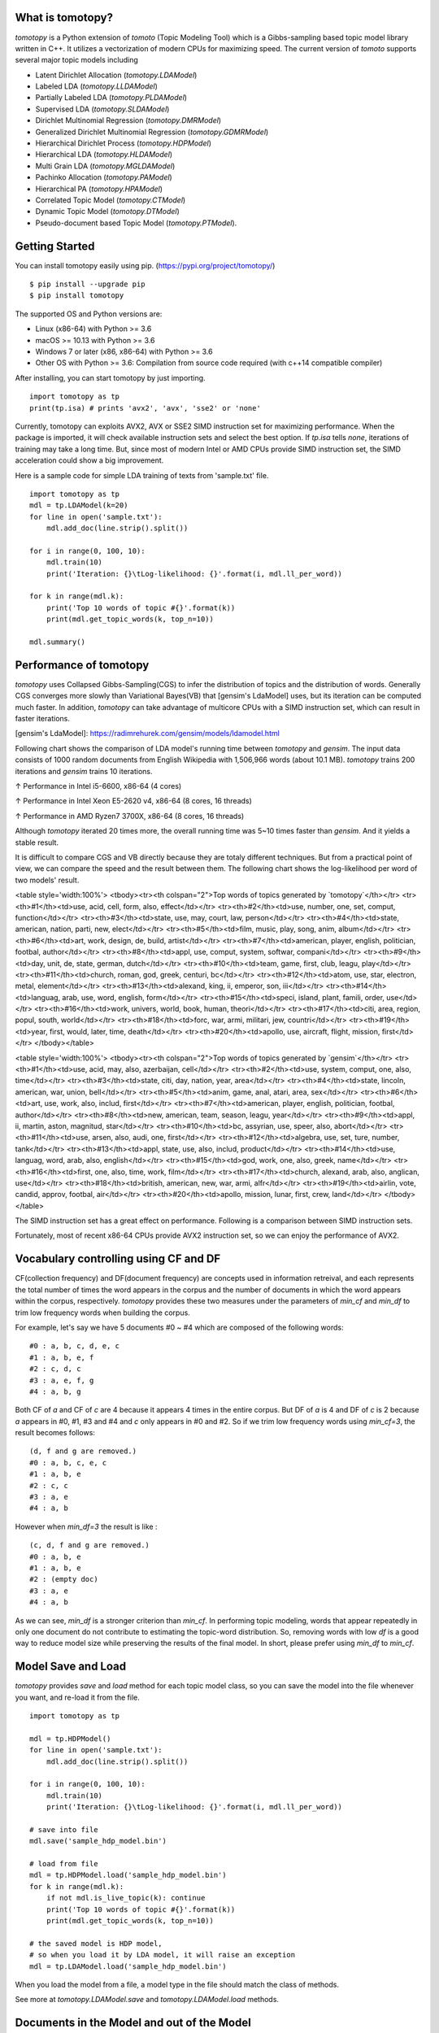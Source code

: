 What is tomotopy?
------------------
`tomotopy` is a Python extension of `tomoto` (Topic Modeling Tool) which is a Gibbs-sampling based topic model library written in C++.
It utilizes a vectorization of modern CPUs for maximizing speed. 
The current version of `tomoto` supports several major topic models including 

* Latent Dirichlet Allocation (`tomotopy.LDAModel`)
* Labeled LDA (`tomotopy.LLDAModel`)
* Partially Labeled LDA (`tomotopy.PLDAModel`)
* Supervised LDA (`tomotopy.SLDAModel`)
* Dirichlet Multinomial Regression (`tomotopy.DMRModel`)
* Generalized Dirichlet Multinomial Regression (`tomotopy.GDMRModel`)
* Hierarchical Dirichlet Process (`tomotopy.HDPModel`)
* Hierarchical LDA (`tomotopy.HLDAModel`)
* Multi Grain LDA (`tomotopy.MGLDAModel`) 
* Pachinko Allocation (`tomotopy.PAModel`)
* Hierarchical PA (`tomotopy.HPAModel`)
* Correlated Topic Model (`tomotopy.CTModel`)
* Dynamic Topic Model (`tomotopy.DTModel`)
* Pseudo-document based Topic Model (`tomotopy.PTModel`).

.. image:: https://badge.fury.io/py/tomotopy.svg

Getting Started
---------------
You can install tomotopy easily using pip. (https://pypi.org/project/tomotopy/)
::

    $ pip install --upgrade pip
    $ pip install tomotopy

The supported OS and Python versions are:

* Linux (x86-64) with Python >= 3.6 
* macOS >= 10.13 with Python >= 3.6
* Windows 7 or later (x86, x86-64) with Python >= 3.6
* Other OS with Python >= 3.6: Compilation from source code required (with c++14 compatible compiler)

After installing, you can start tomotopy by just importing.
::

    import tomotopy as tp
    print(tp.isa) # prints 'avx2', 'avx', 'sse2' or 'none'

Currently, tomotopy can exploits AVX2, AVX or SSE2 SIMD instruction set for maximizing performance.
When the package is imported, it will check available instruction sets and select the best option.
If `tp.isa` tells `none`, iterations of training may take a long time. 
But, since most of modern Intel or AMD CPUs provide SIMD instruction set, the SIMD acceleration could show a big improvement.

Here is a sample code for simple LDA training of texts from 'sample.txt' file.
::

    import tomotopy as tp
    mdl = tp.LDAModel(k=20)
    for line in open('sample.txt'):
        mdl.add_doc(line.strip().split())
    
    for i in range(0, 100, 10):
        mdl.train(10)
        print('Iteration: {}\tLog-likelihood: {}'.format(i, mdl.ll_per_word))
    
    for k in range(mdl.k):
        print('Top 10 words of topic #{}'.format(k))
        print(mdl.get_topic_words(k, top_n=10))
    
    mdl.summary()

Performance of tomotopy
-----------------------
`tomotopy` uses Collapsed Gibbs-Sampling(CGS) to infer the distribution of topics and the distribution of words.
Generally CGS converges more slowly than Variational Bayes(VB) that [gensim's LdaModel] uses, but its iteration can be computed much faster.
In addition, `tomotopy` can take advantage of multicore CPUs with a SIMD instruction set, which can result in faster iterations.

[gensim's LdaModel]: https://radimrehurek.com/gensim/models/ldamodel.html 

Following chart shows the comparison of LDA model's running time between `tomotopy` and `gensim`. 
The input data consists of 1000 random documents from English Wikipedia with 1,506,966 words (about 10.1 MB).
`tomotopy` trains 200 iterations and `gensim` trains 10 iterations.

.. image:: https://bab2min.github.io/tomotopy/images/tmt_i5.png

↑ Performance in Intel i5-6600, x86-64 (4 cores)

.. image:: https://bab2min.github.io/tomotopy/images/tmt_xeon.png

↑ Performance in Intel Xeon E5-2620 v4, x86-64 (8 cores, 16 threads)

.. image:: https://bab2min.github.io/tomotopy/images/tmt_r7_3700x.png

↑ Performance in AMD Ryzen7 3700X, x86-64 (8 cores, 16 threads)

Although `tomotopy` iterated 20 times more, the overall running time was 5~10 times faster than `gensim`. And it yields a stable result.

It is difficult to compare CGS and VB directly because they are totaly different techniques.
But from a practical point of view, we can compare the speed and the result between them.
The following chart shows the log-likelihood per word of two models' result. 

.. image:: https://bab2min.github.io/tomotopy/images/LLComp.png

<table style='width:100%'>
<tbody><tr><th colspan="2">Top words of topics generated by `tomotopy`</th></tr>
<tr><th>#1</th><td>use, acid, cell, form, also, effect</td></tr>
<tr><th>#2</th><td>use, number, one, set, comput, function</td></tr>
<tr><th>#3</th><td>state, use, may, court, law, person</td></tr>
<tr><th>#4</th><td>state, american, nation, parti, new, elect</td></tr>
<tr><th>#5</th><td>film, music, play, song, anim, album</td></tr>
<tr><th>#6</th><td>art, work, design, de, build, artist</td></tr>
<tr><th>#7</th><td>american, player, english, politician, footbal, author</td></tr>
<tr><th>#8</th><td>appl, use, comput, system, softwar, compani</td></tr>
<tr><th>#9</th><td>day, unit, de, state, german, dutch</td></tr>
<tr><th>#10</th><td>team, game, first, club, leagu, play</td></tr>
<tr><th>#11</th><td>church, roman, god, greek, centuri, bc</td></tr>
<tr><th>#12</th><td>atom, use, star, electron, metal, element</td></tr>
<tr><th>#13</th><td>alexand, king, ii, emperor, son, iii</td></tr>
<tr><th>#14</th><td>languag, arab, use, word, english, form</td></tr>
<tr><th>#15</th><td>speci, island, plant, famili, order, use</td></tr>
<tr><th>#16</th><td>work, univers, world, book, human, theori</td></tr>
<tr><th>#17</th><td>citi, area, region, popul, south, world</td></tr>
<tr><th>#18</th><td>forc, war, armi, militari, jew, countri</td></tr>
<tr><th>#19</th><td>year, first, would, later, time, death</td></tr>
<tr><th>#20</th><td>apollo, use, aircraft, flight, mission, first</td></tr>
</tbody></table>


<table style='width:100%'>
<tbody><tr><th colspan="2">Top words of topics generated by `gensim`</th></tr>
<tr><th>#1</th><td>use, acid, may, also, azerbaijan, cell</td></tr>
<tr><th>#2</th><td>use, system, comput, one, also, time</td></tr>
<tr><th>#3</th><td>state, citi, day, nation, year, area</td></tr>
<tr><th>#4</th><td>state, lincoln, american, war, union, bell</td></tr>
<tr><th>#5</th><td>anim, game, anal, atari, area, sex</td></tr>
<tr><th>#6</th><td>art, use, work, also, includ, first</td></tr>
<tr><th>#7</th><td>american, player, english, politician, footbal, author</td></tr>
<tr><th>#8</th><td>new, american, team, season, leagu, year</td></tr>
<tr><th>#9</th><td>appl, ii, martin, aston, magnitud, star</td></tr>
<tr><th>#10</th><td>bc, assyrian, use, speer, also, abort</td></tr>
<tr><th>#11</th><td>use, arsen, also, audi, one, first</td></tr>
<tr><th>#12</th><td>algebra, use, set, ture, number, tank</td></tr>
<tr><th>#13</th><td>appl, state, use, also, includ, product</td></tr>
<tr><th>#14</th><td>use, languag, word, arab, also, english</td></tr>
<tr><th>#15</th><td>god, work, one, also, greek, name</td></tr>
<tr><th>#16</th><td>first, one, also, time, work, film</td></tr>
<tr><th>#17</th><td>church, alexand, arab, also, anglican, use</td></tr>
<tr><th>#18</th><td>british, american, new, war, armi, alfr</td></tr>
<tr><th>#19</th><td>airlin, vote, candid, approv, footbal, air</td></tr>
<tr><th>#20</th><td>apollo, mission, lunar, first, crew, land</td></tr>
</tbody></table>

The SIMD instruction set has a great effect on performance. Following is a comparison between SIMD instruction sets.

.. image:: https://bab2min.github.io/tomotopy/images/SIMDComp.png

Fortunately, most of recent x86-64 CPUs provide AVX2 instruction set, so we can enjoy the performance of AVX2.

Vocabulary controlling using CF and DF
---------------------------------------
CF(collection frequency) and DF(document frequency) are concepts used in information retreival, 
and each represents the total number of times the word appears in the corpus 
and the number of documents in which the word appears within the corpus, respectively.
`tomotopy` provides these two measures under the parameters of `min_cf` and `min_df` to trim low frequency words when building the corpus.

For example, let's say we have 5 documents #0 ~ #4 which are composed of the following words:
::

    #0 : a, b, c, d, e, c
    #1 : a, b, e, f
    #2 : c, d, c
    #3 : a, e, f, g
    #4 : a, b, g

Both CF of `a` and CF of `c` are 4 because it appears 4 times in the entire corpus. 
But DF of `a` is 4 and DF of `c` is 2 because `a` appears in #0, #1, #3 and #4 and `c` only appears in #0 and #2.
So if we trim low frequency words using `min_cf=3`, the result becomes follows:
::

    (d, f and g are removed.)
    #0 : a, b, c, e, c
    #1 : a, b, e
    #2 : c, c
    #3 : a, e
    #4 : a, b

However when `min_df=3` the result is like :
::

    (c, d, f and g are removed.)
    #0 : a, b, e
    #1 : a, b, e
    #2 : (empty doc)
    #3 : a, e
    #4 : a, b

As we can see, `min_df` is a stronger criterion than `min_cf`. 
In performing topic modeling, words that appear repeatedly in only one document do not contribute to estimating the topic-word distribution. 
So, removing words with low `df` is a good way to reduce model size while preserving the results of the final model.
In short, please prefer using `min_df` to `min_cf`.

Model Save and Load
-------------------
`tomotopy` provides `save` and `load` method for each topic model class, 
so you can save the model into the file whenever you want, and re-load it from the file.
::

    import tomotopy as tp
    
    mdl = tp.HDPModel()
    for line in open('sample.txt'):
        mdl.add_doc(line.strip().split())
    
    for i in range(0, 100, 10):
        mdl.train(10)
        print('Iteration: {}\tLog-likelihood: {}'.format(i, mdl.ll_per_word))
    
    # save into file
    mdl.save('sample_hdp_model.bin')
    
    # load from file
    mdl = tp.HDPModel.load('sample_hdp_model.bin')
    for k in range(mdl.k):
        if not mdl.is_live_topic(k): continue
        print('Top 10 words of topic #{}'.format(k))
        print(mdl.get_topic_words(k, top_n=10))
    
    # the saved model is HDP model, 
    # so when you load it by LDA model, it will raise an exception
    mdl = tp.LDAModel.load('sample_hdp_model.bin')

When you load the model from a file, a model type in the file should match the class of methods.

See more at `tomotopy.LDAModel.save` and `tomotopy.LDAModel.load` methods.

Documents in the Model and out of the Model
-------------------------------------------
We can use Topic Model for two major purposes. 
The basic one is to discover topics from a set of documents as a result of trained model,
and the more advanced one is to infer topic distributions for unseen documents by using trained model.

We named the document in the former purpose (used for model training) as **document in the model**,
and the document in the later purpose (unseen document during training) as **document out of the model**.

In `tomotopy`, these two different kinds of document are generated differently.
A **document in the model** can be created by `tomotopy.LDAModel.add_doc` method.
`add_doc` can be called before `tomotopy.LDAModel.train` starts. 
In other words, after `train` called, `add_doc` cannot add a document into the model because the set of document used for training has become fixed.

To acquire the instance of the created document, you should use `tomotopy.LDAModel.docs` like:

::

    mdl = tp.LDAModel(k=20)
    idx = mdl.add_doc(words)
    if idx < 0: raise RuntimeError("Failed to add doc")
    doc_inst = mdl.docs[idx]
    # doc_inst is an instance of the added document

A **document out of the model** is generated by `tomotopy.LDAModel.make_doc` method. `make_doc` can be called only after `train` starts.
If you use `make_doc` before the set of document used for training has become fixed, you may get wrong results.
Since `make_doc` returns the instance directly, you can use its return value for other manipulations.

::

    mdl = tp.LDAModel(k=20)
    # add_doc ...
    mdl.train(100)
    doc_inst = mdl.make_doc(unseen_doc) # doc_inst is an instance of the unseen document

Inference for Unseen Documents
------------------------------
If a new document is created by `tomotopy.LDAModel.make_doc`, its topic distribution can be inferred by the model.
Inference for unseen document should be performed using `tomotopy.LDAModel.infer` method.

::

    mdl = tp.LDAModel(k=20)
    # add_doc ...
    mdl.train(100)
    doc_inst = mdl.make_doc(unseen_doc)
    topic_dist, ll = mdl.infer(doc_inst)
    print("Topic Distribution for Unseen Docs: ", topic_dist)
    print("Log-likelihood of inference: ", ll)

The `infer` method can infer only one instance of `tomotopy.Document` or a `list` of instances of `tomotopy.Document`. 
See more at `tomotopy.LDAModel.infer`.

Corpus and transform
--------------------
Every topic model in `tomotopy` has its own internal document type.
A document can be created and added into suitable for each model through each model's `add_doc` method. 
However, trying to add the same list of documents to different models becomes quite inconvenient, 
because `add_doc` should be called for the same list of documents to each different model.
Thus, `tomotopy` provides `tomotopy.utils.Corpus` class that holds a list of documents. 
`tomotopy.utils.Corpus` can be inserted into any model by passing as argument `corpus` to `__init__` or `add_corpus` method of each model. 
So, inserting `tomotopy.utils.Corpus` just has the same effect to inserting documents the corpus holds.

Some topic models requires different data for its documents. 
For example, `tomotopy.DMRModel` requires argument `metadata` in `str` type, 
but `tomotopy.PLDAModel` requires argument `labels` in `List[str]` type. 
Since `tomotopy.utils.Corpus` holds an independent set of documents rather than being tied to a specific topic model, 
data types required by a topic model may be inconsistent when a corpus is added into that topic model. 
In this case, miscellaneous data can be transformed to be fitted target topic model using argument `transform`. 
See more details in the following code:

::

    from tomotopy import DMRModel
    from tomotopy.utils import Corpus

    corpus = Corpus()
    corpus.add_doc("a b c d e".split(), a_data=1)
    corpus.add_doc("e f g h i".split(), a_data=2)
    corpus.add_doc("i j k l m".split(), a_data=3)

    model = DMRModel(k=10)
    model.add_corpus(corpus) 
    # You lose `a_data` field in `corpus`, 
    # and `metadata` that `DMRModel` requires is filled with the default value, empty str.

    assert model.docs[0].metadata == ''
    assert model.docs[1].metadata == ''
    assert model.docs[2].metadata == ''

    def transform_a_data_to_metadata(misc: dict):
        return {'metadata': str(misc['a_data'])}
    # this function transforms `a_data` to `metadata`

    model = DMRModel(k=10)
    model.add_corpus(corpus, transform=transform_a_data_to_metadata)
    # Now docs in `model` has non-default `metadata`, that generated from `a_data` field.

    assert model.docs[0].metadata == '1'
    assert model.docs[1].metadata == '2'
    assert model.docs[2].metadata == '3'


Parallel Sampling Algorithms
----------------------------
Since version 0.5.0, `tomotopy` allows you to choose a parallelism algorithm. 
The algorithm provided in versions prior to 0.4.2 is `COPY_MERGE`, which is provided for all topic models.
The new algorithm `PARTITION`, available since 0.5.0, makes training generally faster and more memory-efficient, but it is available at not all topic models.

The following chart shows the speed difference between the two algorithms based on the number of topics and the number of workers.

.. image:: https://bab2min.github.io/tomotopy/images/algo_comp.png

.. image:: https://bab2min.github.io/tomotopy/images/algo_comp2.png

Performance by Version
----------------------
Performance changes by version are shown in the following graph. 
The time it takes to run the LDA model train with 1000 iteration was measured. 
(Docs: 11314, Vocab: 60382, Words: 2364724, Intel Xeon Gold 5120 @2.2GHz)

.. image:: https://bab2min.github.io/tomotopy/images/lda-perf-t1.png

.. image:: https://bab2min.github.io/tomotopy/images/lda-perf-t4.png

.. image:: https://bab2min.github.io/tomotopy/images/lda-perf-t8.png

Pining Topics using Word Priors
-------------------------------
Since version 0.6.0, a new method `tomotopy.LDAModel.set_word_prior` has been added. It allows you to control word prior for each topic.
For example, we can set the weight of the word 'church' to 1.0 in topic 0, and the weight to 0.1 in the rest of the topics by following codes.
This means that the probability that the word 'church' is assigned to topic 0 is 10 times higher than the probability of being assigned to another topic.
Therefore, most of 'church' is assigned to topic 0, so topic 0 contains many words related to 'church'. 
This allows to manipulate some topics to be placed at a specific topic number.

::

    import tomotopy as tp
    mdl = tp.LDAModel(k=20)
    
    # add documents into `mdl`

    # setting word prior
    mdl.set_word_prior('church', [1.0 if k == 0 else 0.1 for k in range(20)])

See `word_prior_example` in `example.py` for more details.

Examples
--------
You can find an example python code of tomotopy at https://github.com/bab2min/tomotopy/blob/main/examples/ .

You can also get the data file used in the example code at https://drive.google.com/file/d/18OpNijd4iwPyYZ2O7pQoPyeTAKEXa71J/view .

License
---------
`tomotopy` is licensed under the terms of MIT License, 
meaning you can use it for any reasonable purpose and remain in complete ownership of all the documentation you produce.

History
-------
* 0.13.0 (2024-08-05)
    * New features
        * Major features of Topic Model Viewer `tomotopy.viewer.open_viewer()` are ready now.
        * `tomotopy.LDAModel.get_hash()` is added. You can get 128bit hash value of the model.
        * Add an argument `ngram_list` to `tomotopy.utils.SimpleTokenizer`.
    * Bug fixes
        * Fixed inconsistent `spans` bug after `Corpus.concat_ngrams` is called.
        * Optimized the bottleneck of `tomotopy.LDAModel.load()` and `tomotopy.LDAModel.save()` and improved its speed more than 10 times.

* 0.12.7 (2023-12-19)
    * New features
        * Added Topic Model Viewer `tomotopy.viewer.open_viewer()`
        * Optimized the performance of `tomotopy.utils.Corpus.process()`
    * Bug fixes
        * `Document.span` now returns the ranges in character unit, not in byte unit.

* 0.12.6 (2023-12-11)
    * New features
        * Added some convenience features to `tomotopy.LDAModel.train` and `tomotopy.LDAModel.set_word_prior`.
        * `LDAModel.train` now has new arguments `callback`, `callback_interval` and `show_progres` to monitor the training progress.
        * `LDAModel.set_word_prior` now can accept `Dict[int, float]` type as its argument `prior`.

* 0.12.5 (2023-08-03)
    * New features
        * Added support for Linux ARM64 architecture.

* 0.12.4 (2023-01-22)
    * New features
        * Added support for macOS ARM64 architecture.
    * Bug fixes
        * Fixed an issue where `tomotopy.Document.get_sub_topic_dist()` raises a bad argument exception.
        * Fixed an issue where exception raising sometimes causes crashes.

* 0.12.3 (2022-07-19)
    * New features
        * Now, inserting an empty document using `tomotopy.LDAModel.add_doc()` just ignores it instead of raising an exception. If the newly added argument `ignore_empty_words` is set to False, an exception is raised as before.
        * `tomotopy.HDPModel.purge_dead_topics()` method is added to remove non-live topics from the model.
    * Bug fixes
        * Fixed an issue that prevents setting user defined values for nuSq in `tomotopy.SLDAModel` (by @jucendrero).
        * Fixed an issue where `tomotopy.utils.Coherence` did not work for `tomotopy.DTModel`.
        * Fixed an issue that often crashed when calling `make_dic()` before calling `train()`.
        * Resolved the problem that the results of `tomotopy.DMRModel` and `tomotopy.GDMRModel` are different even when the seed is fixed.
        * The parameter optimization process of `tomotopy.DMRModel` and `tomotopy.GDMRModel` has been improved.
        * Fixed an issue that sometimes crashed when calling `tomotopy.PTModel.copy()`.

* 0.12.2 (2021-09-06)
    * An issue where calling `convert_to_lda` of `tomotopy.HDPModel` with `min_cf > 0`, `min_df > 0` or `rm_top > 0` causes a crash has been fixed.
    * A new argument `from_pseudo_doc` is added to `tomotopy.Document.get_topics` and `tomotopy.Document.get_topic_dist`.
      This argument is only valid for documents of `PTModel`, it enables to control a source for computing topic distribution.
    * A default value for argument `p` of `tomotopy.PTModel` has been changed. The new default value is `k * 10`.
    * Using documents generated by `make_doc` without calling `infer` doesn't cause a crash anymore, but just print warning messages.
    * An issue where the internal C++ code isn't compiled at clang c++17 environment has been fixed.

* 0.12.1 (2021-06-20)
    * An issue where `tomotopy.LDAModel.set_word_prior()` causes a crash has been fixed.
    * Now `tomotopy.LDAModel.perplexity` and `tomotopy.LDAModel.ll_per_word` return the accurate value when `TermWeight` is not `ONE`.
    * `tomotopy.LDAModel.used_vocab_weighted_freq` was added, which returns term-weighted frequencies of words.
    * Now `tomotopy.LDAModel.summary()` shows not only the entropy of words, but also the entropy of term-weighted words.

* 0.12.0 (2021-04-26)
    * Now `tomotopy.DMRModel` and `tomotopy.GDMRModel` support multiple values of metadata (see https://github.com/bab2min/tomotopy/blob/main/examples/dmr_multi_label.py )
    * The performance of `tomotopy.GDMRModel` was improved.
    * A `copy()` method has been added for all topic models to do a deep copy.
    * An issue was fixed where words that are excluded from training (by `min_cf`, `min_df`) have incorrect topic id. Now all excluded words have `-1` as topic id.
    * Now all exceptions and warnings that generated by `tomotopy` follow standard Python types.
    * Compiler requirements have been raised to C++14.

* 0.11.1 (2021-03-28)
    * A critical bug of asymmetric alphas was fixed. Due to this bug, version 0.11.0 has been removed from releases.

* 0.11.0 (2021-03-26) (removed)
    * A new topic model `tomotopy.PTModel` for short texts was added into the package.
    * An issue was fixed where `tomotopy.HDPModel.infer` causes a segmentation fault sometimes.
    * A mismatch of numpy API version was fixed.
    * Now asymmetric document-topic priors are supported.
    * Serializing topic models to `bytes` in memory is supported.
    * An argument `normalize` was added to `get_topic_dist()`, `get_topic_word_dist()` and `get_sub_topic_dist()` for controlling normalization of results.
    * Now `tomotopy.DMRModel.lambdas` and `tomotopy.DMRModel.alpha` give correct values.
    * Categorical metadata supports for `tomotopy.GDMRModel` were added (see https://github.com/bab2min/tomotopy/blob/main/examples/gdmr_both_categorical_and_numerical.py ).
    * Python3.5 support was dropped.

* 0.10.2 (2021-02-16)
    * An issue was fixed where `tomotopy.CTModel.train` fails with large K.
    * An issue was fixed where `tomotopy.utils.Corpus` loses their `uid` values.

* 0.10.1 (2021-02-14)
    * An issue was fixed where `tomotopy.utils.Corpus.extract_ngrams` craches with empty input.
    * An issue was fixed where `tomotopy.LDAModel.infer` raises exception with valid input.
    * An issue was fixed where `tomotopy.HLDAModel.infer` generates wrong `tomotopy.Document.path`.
    * Since a new parameter `freeze_topics` for `tomotopy.HLDAModel.train` was added, you can control whether to create a new topic or not when training.

* 0.10.0 (2020-12-19)
    * The interface of `tomotopy.utils.Corpus` and of `tomotopy.LDAModel.docs` were unified. Now you can access the document in corpus with the same manner.
    * __getitem__ of `tomotopy.utils.Corpus` was improved. Not only indexing by int, but also by Iterable[int], slicing are supported. Also indexing by uid is supported.
    * New methods `tomotopy.utils.Corpus.extract_ngrams` and `tomotopy.utils.Corpus.concat_ngrams` were added. They extracts n-gram collocations using PMI and concatenates them into a single words.
    * A new method `tomotopy.LDAModel.add_corpus` was added, and `tomotopy.LDAModel.infer` can receive corpus as input. 
    * A new module `tomotopy.coherence` was added. It provides the way to calculate coherence of the model.
    * A paramter `window_size` was added to `tomotopy.label.FoRelevance`.
    * An issue was fixed where NaN often occurs when training `tomotopy.HDPModel`.
    * Now Python3.9 is supported.
    * A dependency to py-cpuinfo was removed and the initializing of the module was improved.

* 0.9.1 (2020-08-08)
    * Memory leaks of version 0.9.0 was fixed.
    * `tomotopy.CTModel.summary()` was fixed.

* 0.9.0 (2020-08-04)
    * The `tomotopy.LDAModel.summary()` method, which prints human-readable summary of the model, has been added.
    * The random number generator of package has been replaced with [EigenRand]. It speeds up the random number generation and solves the result difference between platforms.
    * Due to above, even if `seed` is the same, the model training result may be different from the version before 0.9.0.
    * Fixed a training error in `tomotopy.HDPModel`.
    * `tomotopy.DMRModel.alpha` now shows Dirichlet prior of per-document topic distribution by metadata.
    * `tomotopy.DTModel.get_count_by_topics()` has been modified to return a 2-dimensional `ndarray`.
    * `tomotopy.DTModel.alpha` has been modified to return the same value as `tomotopy.DTModel.get_alpha()`.
    * Fixed an issue where the `metadata` value could not be obtained for the document of `tomotopy.GDMRModel`.
    * `tomotopy.HLDAModel.alpha` now shows Dirichlet prior of per-document depth distribution.
    * `tomotopy.LDAModel.global_step` has been added.
    * `tomotopy.MGLDAModel.get_count_by_topics()` now returns the word count for both global and local topics.
    * `tomotopy.PAModel.alpha`, `tomotopy.PAModel.subalpha`, and `tomotopy.PAModel.get_count_by_super_topic()` have been added.

[EigenRand]: https://github.com/bab2min/EigenRand

* 0.8.2 (2020-07-14)
    * New properties `tomotopy.DTModel.num_timepoints` and `tomotopy.DTModel.num_docs_by_timepoint` have been added.
    * A bug which causes different results with the different platform even if `seeds` were the same was partially fixed. 
      As a result of this fix, now `tomotopy` in 32 bit yields different training results from earlier version.

* 0.8.1 (2020-06-08)
    * A bug where `tomotopy.LDAModel.used_vocabs` returned an incorrect value was fixed.
    * Now `tomotopy.CTModel.prior_cov` returns a covariance matrix with shape `[k, k]`.
    * Now `tomotopy.CTModel.get_correlations` with empty arguments returns a correlation matrix with shape `[k, k]`.

* 0.8.0 (2020-06-06)
    * Since NumPy was introduced in tomotopy, many methods and properties of tomotopy return not just `list`, but `numpy.ndarray` now.
    * Tomotopy has a new dependency `NumPy >= 1.10.0`.
    * A wrong estimation of `tomotopy.HDPModel.infer` was fixed.
    * A new method about converting HDPModel to LDAModel was added.
    * New properties including `tomotopy.LDAModel.used_vocabs`, `tomotopy.LDAModel.used_vocab_freq` and `tomotopy.LDAModel.used_vocab_df` were added into topic models.
    * A new g-DMR topic model(`tomotopy.GDMRModel`) was added.
    * An error at initializing `tomotopy.label.FoRelevance` in macOS was fixed.
    * An error that occured when using `tomotopy.utils.Corpus` created without `raw` parameters was fixed.

* 0.7.1 (2020-05-08)
    * `tomotopy.Document.path` was added for `tomotopy.HLDAModel`.
    * A memory corruption bug in `tomotopy.label.PMIExtractor` was fixed.
    * A compile error in gcc 7 was fixed.

* 0.7.0 (2020-04-18)
    * `tomotopy.DTModel` was added into the package.
    * A bug in `tomotopy.utils.Corpus.save` was fixed.
    * A new method `tomotopy.Document.get_count_vector` was added into Document class.
    * Now linux distributions use manylinux2010 and an additional optimization is applied.

* 0.6.2 (2020-03-28)
    * A critical bug related to `save` and `load` was fixed. Version 0.6.0 and 0.6.1 have been removed from releases.

* 0.6.1 (2020-03-22) (removed)
    * A bug related to module loading was fixed.

* 0.6.0 (2020-03-22) (removed)
    * `tomotopy.utils.Corpus` class that manages multiple documents easily was added.
    * `tomotopy.LDAModel.set_word_prior` method that controls word-topic priors of topic models was added.
    * A new argument `min_df` that filters words based on document frequency was added into every topic model's __init__.
    * `tomotopy.label`, the submodule about topic labeling was added. Currently, only `tomotopy.label.FoRelevance` is provided.

* 0.5.2 (2020-03-01)
    * A segmentation fault problem was fixed in `tomotopy.LLDAModel.add_doc`.
    * A bug was fixed that `infer` of `tomotopy.HDPModel` sometimes crashes the program.
    * A crash issue was fixed of `tomotopy.LDAModel.infer` with ps=tomotopy.ParallelScheme.PARTITION, together=True.

* 0.5.1 (2020-01-11)
    * A bug was fixed that `tomotopy.SLDAModel.make_doc` doesn't support missing values for `y`.
    * Now `tomotopy.SLDAModel` fully supports missing values for response variables `y`. Documents with missing values (NaN) are included in modeling topic, but excluded from regression of response variables.

* 0.5.0 (2019-12-30)
    * Now `tomotopy.PAModel.infer` returns both topic distribution nd sub-topic distribution.
    * New methods get_sub_topics and get_sub_topic_dist were added into `tomotopy.Document`. (for PAModel)
    * New parameter `parallel` was added for `tomotopy.LDAModel.train` and `tomotopy.LDAModel.infer` method. You can select parallelism algorithm by changing this parameter.
    * `tomotopy.ParallelScheme.PARTITION`, a new algorithm, was added. It works efficiently when the number of workers is large, the number of topics or the size of vocabulary is big.
    * A bug where `rm_top` didn't work at `min_cf` < 2 was fixed.

* 0.4.2 (2019-11-30)
    * Wrong topic assignments of `tomotopy.LLDAModel` and `tomotopy.PLDAModel` were fixed.
    * Readable __repr__ of `tomotopy.Document` and `tomotopy.Dictionary` was implemented.

* 0.4.1 (2019-11-27)
    * A bug at init function of `tomotopy.PLDAModel` was fixed.

* 0.4.0 (2019-11-18)
    * New models including `tomotopy.PLDAModel` and `tomotopy.HLDAModel` were added into the package.

* 0.3.1 (2019-11-05)
    * An issue where `get_topic_dist()` returns incorrect value when `min_cf` or `rm_top` is set was fixed.
    * The return value of `get_topic_dist()` of `tomotopy.MGLDAModel` document was fixed to include local topics.
    * The estimation speed with `tw=ONE` was improved.

* 0.3.0 (2019-10-06)
    * A new model, `tomotopy.LLDAModel` was added into the package.
    * A crashing issue of `HDPModel` was fixed.
    * Since hyperparameter estimation for `HDPModel` was implemented, the result of `HDPModel` may differ from previous versions.
        If you want to turn off hyperparameter estimation of HDPModel, set `optim_interval` to zero.

* 0.2.0 (2019-08-18)
    * New models including `tomotopy.CTModel` and `tomotopy.SLDAModel` were added into the package.
    * A new parameter option `rm_top` was added for all topic models.
    * The problems in `save` and `load` method for `PAModel` and `HPAModel` were fixed.
    * An occassional crash in loading `HDPModel` was fixed.
    * The problem that `ll_per_word` was calculated incorrectly when `min_cf` > 0 was fixed.

* 0.1.6 (2019-08-09)
    * Compiling errors at clang with macOS environment were fixed.

* 0.1.4 (2019-08-05)
    * The issue when `add_doc` receives an empty list as input was fixed.
    * The issue that `tomotopy.PAModel.get_topic_words` doesn't extract the word distribution of subtopic was fixed.

* 0.1.3 (2019-05-19)
    * The parameter `min_cf` and its stopword-removing function were added for all topic models.

* 0.1.0 (2019-05-12)
    * First version of **tomotopy**